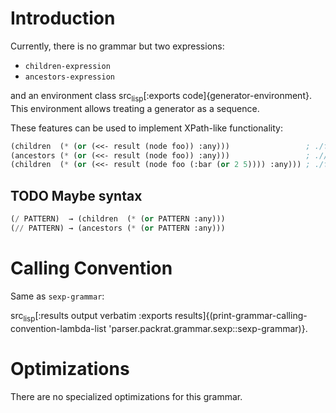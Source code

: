 #+OPTIONS: toc:nil num:nil

* Introduction

  Currently, there is no grammar but two expressions:

  + src_lisp[:exports code]{children-expression}
  + src_lisp[:exports code]{ancestors-expression}

  and an environment class src_lisp[:exports
  code]{generator-environment}. This environment allows treating a
  generator as a sequence.

  These features can be used to implement XPath-like functionality:

  #+BEGIN_SRC lisp
    (children  (* (or (<<- result (node foo)) :any)))                 ; ./foo
    (ancestors (* (or (<<- result (node foo)) :any)))                 ; .//foo
    (children  (* (or (<<- result (node foo (:bar (or 2 5)))) :any))) ; ./foo[@bar=2 or @bar=5]
  #+END_SRC

** TODO Maybe syntax

   #+BEGIN_SRC lisp
     (/ PATTERN)  → (children  (* (or PATTERN :any)))
     (// PATTERN) → (ancestors (* (or PATTERN :any)))
   #+END_SRC

* Calling Convention

  Same as ~sexp-grammar~:

  src_lisp[:results output verbatim :exports results]{(print-grammar-calling-convention-lambda-list 'parser.packrat.grammar.sexp::sexp-grammar)}.

* Optimizations

  There are no specialized optimizations for this grammar.
